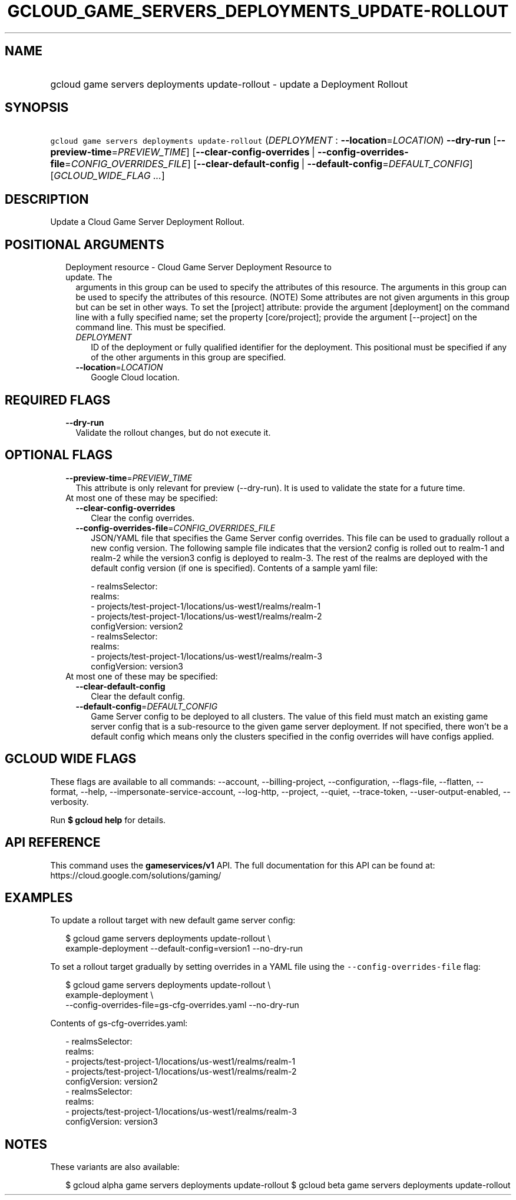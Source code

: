 
.TH "GCLOUD_GAME_SERVERS_DEPLOYMENTS_UPDATE\-ROLLOUT" 1



.SH "NAME"
.HP
gcloud game servers deployments update\-rollout \- update a Deployment Rollout



.SH "SYNOPSIS"
.HP
\f5gcloud game servers deployments update\-rollout\fR (\fIDEPLOYMENT\fR\ :\ \fB\-\-location\fR=\fILOCATION\fR) \fB\-\-dry\-run\fR [\fB\-\-preview\-time\fR=\fIPREVIEW_TIME\fR] [\fB\-\-clear\-config\-overrides\fR\ |\ \fB\-\-config\-overrides\-file\fR=\fICONFIG_OVERRIDES_FILE\fR] [\fB\-\-clear\-default\-config\fR\ |\ \fB\-\-default\-config\fR=\fIDEFAULT_CONFIG\fR] [\fIGCLOUD_WIDE_FLAG\ ...\fR]



.SH "DESCRIPTION"

Update a Cloud Game Server Deployment Rollout.



.SH "POSITIONAL ARGUMENTS"

.RS 2m
.TP 2m

Deployment resource \- Cloud Game Server Deployment Resource to update. The
arguments in this group can be used to specify the attributes of this resource.
The arguments in this group can be used to specify the attributes of this
resource. (NOTE) Some attributes are not given arguments in this group but can
be set in other ways. To set the [project] attribute: provide the argument
[deployment] on the command line with a fully specified name; set the property
[core/project]; provide the argument [\-\-project] on the command line. This
must be specified.


.RS 2m
.TP 2m
\fIDEPLOYMENT\fR
ID of the deployment or fully qualified identifier for the deployment. This
positional must be specified if any of the other arguments in this group are
specified.

.TP 2m
\fB\-\-location\fR=\fILOCATION\fR
Google Cloud location.


.RE
.RE
.sp

.SH "REQUIRED FLAGS"

.RS 2m
.TP 2m
\fB\-\-dry\-run\fR
Validate the rollout changes, but do not execute it.


.RE
.sp

.SH "OPTIONAL FLAGS"

.RS 2m
.TP 2m
\fB\-\-preview\-time\fR=\fIPREVIEW_TIME\fR
This attribute is only relevant for preview (\-\-dry\-run). It is used to
validate the state for a future time.

.TP 2m

At most one of these may be specified:

.RS 2m
.TP 2m
\fB\-\-clear\-config\-overrides\fR
Clear the config overrides.

.TP 2m
\fB\-\-config\-overrides\-file\fR=\fICONFIG_OVERRIDES_FILE\fR
JSON/YAML file that specifies the Game Server config overrides. This file can be
used to gradually rollout a new config version. The following sample file
indicates that the version2 config is rolled out to realm\-1 and realm\-2 while
the version3 config is deployed to realm\-3. The rest of the realms are deployed
with the default config version (if one is specified). Contents of a sample yaml
file:

.RS 2m
   \- realmsSelector:
       realms:
       \- projects/test\-project\-1/locations/us\-west1/realms/realm\-1
       \- projects/test\-project\-1/locations/us\-west1/realms/realm\-2
     configVersion: version2
   \- realmsSelector:
       realms:
       \- projects/test\-project\-1/locations/us\-west1/realms/realm\-3
     configVersion: version3
.RE

.RE
.sp
.TP 2m

At most one of these may be specified:

.RS 2m
.TP 2m
\fB\-\-clear\-default\-config\fR
Clear the default config.

.TP 2m
\fB\-\-default\-config\fR=\fIDEFAULT_CONFIG\fR
Game Server config to be deployed to all clusters. The value of this field must
match an existing game server config that is a sub\-resource to the given game
server deployment. If not specified, there won't be a default config which means
only the clusters specified in the config overrides will have configs applied.


.RE
.RE
.sp

.SH "GCLOUD WIDE FLAGS"

These flags are available to all commands: \-\-account, \-\-billing\-project,
\-\-configuration, \-\-flags\-file, \-\-flatten, \-\-format, \-\-help,
\-\-impersonate\-service\-account, \-\-log\-http, \-\-project, \-\-quiet,
\-\-trace\-token, \-\-user\-output\-enabled, \-\-verbosity.

Run \fB$ gcloud help\fR for details.



.SH "API REFERENCE"

This command uses the \fBgameservices/v1\fR API. The full documentation for this
API can be found at: https://cloud.google.com/solutions/gaming/



.SH "EXAMPLES"

To update a rollout target with new default game server config:

.RS 2m
$ gcloud game servers deployments update\-rollout \e
    example\-deployment \-\-default\-config=version1 \-\-no\-dry\-run
.RE

To set a rollout target gradually by setting overrides in a YAML file using the
\f5\-\-config\-overrides\-file\fR flag:

.RS 2m
$ gcloud game servers deployments update\-rollout \e
    example\-deployment \e
    \-\-config\-overrides\-file=gs\-cfg\-overrides.yaml \-\-no\-dry\-run
.RE

Contents of gs\-cfg\-overrides.yaml:

.RS 2m
  \- realmsSelector:
      realms:
      \- projects/test\-project\-1/locations/us\-west1/realms/realm\-1
      \- projects/test\-project\-1/locations/us\-west1/realms/realm\-2
    configVersion: version2
  \- realmsSelector:
      realms:
      \- projects/test\-project\-1/locations/us\-west1/realms/realm\-3
    configVersion: version3
.RE



.SH "NOTES"

These variants are also available:

.RS 2m
$ gcloud alpha game servers deployments update\-rollout
$ gcloud beta game servers deployments update\-rollout
.RE

